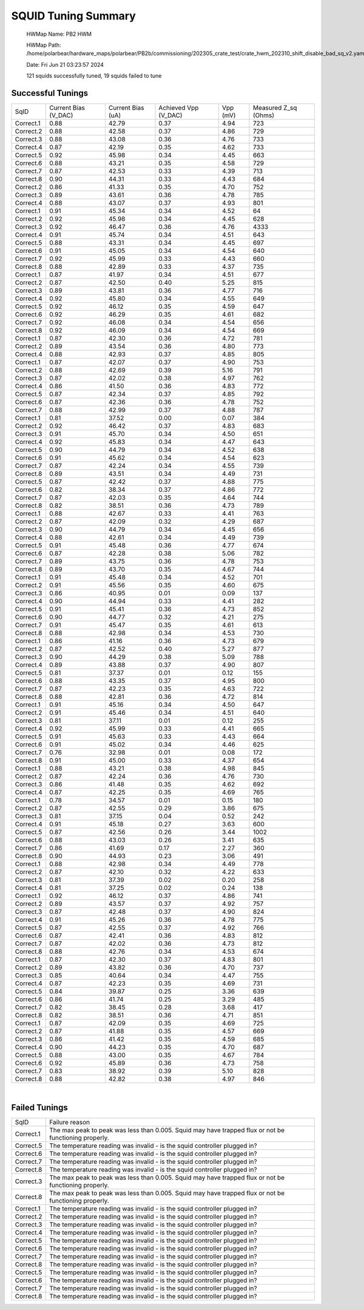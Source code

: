 
SQUID Tuning Summary
====================


 HWMap Name: PB2 HWM 

 HWMap Path: /home/polarbear/hardware_maps/polarbear/PB2b/commissioning/202305_crate_test/crate_hwm_202310_shift_disable_bad_sq_v2.yaml 

 Date: Fri Jun 21 03:23:57 2024 

 121 squids successfully tuned, 19 squids failed to tune 

Successful Tunings
------------------

+----------------------+----------------------+----------------------+----------------------+----------------------+----------------------+
| SqID                 | Current Bias (V_DAC) | Current Bias (uA)    | Achieved Vpp (V_DAC) | Vpp (mV)             | Measured Z_sq (Ohms) |
+----------------------+----------------------+----------------------+----------------------+----------------------+----------------------+
| Correct.1            | 0.88                 | 42.79                | 0.37                 | 4.94                 | 723                  |
+----------------------+----------------------+----------------------+----------------------+----------------------+----------------------+
| Correct.2            | 0.88                 | 42.58                | 0.37                 | 4.86                 | 729                  |
+----------------------+----------------------+----------------------+----------------------+----------------------+----------------------+
| Correct.3            | 0.88                 | 43.08                | 0.36                 | 4.76                 | 733                  |
+----------------------+----------------------+----------------------+----------------------+----------------------+----------------------+
| Correct.4            | 0.87                 | 42.19                | 0.35                 | 4.62                 | 733                  |
+----------------------+----------------------+----------------------+----------------------+----------------------+----------------------+
| Correct.5            | 0.92                 | 45.98                | 0.34                 | 4.45                 | 663                  |
+----------------------+----------------------+----------------------+----------------------+----------------------+----------------------+
| Correct.6            | 0.88                 | 43.21                | 0.35                 | 4.58                 | 729                  |
+----------------------+----------------------+----------------------+----------------------+----------------------+----------------------+
| Correct.7            | 0.87                 | 42.53                | 0.33                 | 4.39                 | 713                  |
+----------------------+----------------------+----------------------+----------------------+----------------------+----------------------+
| Correct.8            | 0.90                 | 44.31                | 0.33                 | 4.43                 | 684                  |
+----------------------+----------------------+----------------------+----------------------+----------------------+----------------------+
| Correct.2            | 0.86                 | 41.33                | 0.35                 | 4.70                 | 752                  |
+----------------------+----------------------+----------------------+----------------------+----------------------+----------------------+
| Correct.3            | 0.89                 | 43.61                | 0.36                 | 4.78                 | 785                  |
+----------------------+----------------------+----------------------+----------------------+----------------------+----------------------+
| Correct.4            | 0.88                 | 43.07                | 0.37                 | 4.93                 | 801                  |
+----------------------+----------------------+----------------------+----------------------+----------------------+----------------------+
| Correct.1            | 0.91                 | 45.34                | 0.34                 | 4.52                 | 64                   |
+----------------------+----------------------+----------------------+----------------------+----------------------+----------------------+
| Correct.2            | 0.92                 | 45.98                | 0.34                 | 4.45                 | 628                  |
+----------------------+----------------------+----------------------+----------------------+----------------------+----------------------+
| Correct.3            | 0.92                 | 46.47                | 0.36                 | 4.76                 | 4333                 |
+----------------------+----------------------+----------------------+----------------------+----------------------+----------------------+
| Correct.4            | 0.91                 | 45.74                | 0.34                 | 4.51                 | 643                  |
+----------------------+----------------------+----------------------+----------------------+----------------------+----------------------+
| Correct.5            | 0.88                 | 43.31                | 0.34                 | 4.45                 | 697                  |
+----------------------+----------------------+----------------------+----------------------+----------------------+----------------------+
| Correct.6            | 0.91                 | 45.05                | 0.34                 | 4.54                 | 640                  |
+----------------------+----------------------+----------------------+----------------------+----------------------+----------------------+
| Correct.7            | 0.92                 | 45.99                | 0.33                 | 4.43                 | 660                  |
+----------------------+----------------------+----------------------+----------------------+----------------------+----------------------+
| Correct.8            | 0.88                 | 42.89                | 0.33                 | 4.37                 | 735                  |
+----------------------+----------------------+----------------------+----------------------+----------------------+----------------------+
| Correct.1            | 0.87                 | 41.97                | 0.34                 | 4.51                 | 677                  |
+----------------------+----------------------+----------------------+----------------------+----------------------+----------------------+
| Correct.2            | 0.87                 | 42.50                | 0.40                 | 5.25                 | 815                  |
+----------------------+----------------------+----------------------+----------------------+----------------------+----------------------+
| Correct.3            | 0.89                 | 43.81                | 0.36                 | 4.77                 | 716                  |
+----------------------+----------------------+----------------------+----------------------+----------------------+----------------------+
| Correct.4            | 0.92                 | 45.80                | 0.34                 | 4.55                 | 649                  |
+----------------------+----------------------+----------------------+----------------------+----------------------+----------------------+
| Correct.5            | 0.92                 | 46.12                | 0.35                 | 4.59                 | 647                  |
+----------------------+----------------------+----------------------+----------------------+----------------------+----------------------+
| Correct.6            | 0.92                 | 46.29                | 0.35                 | 4.61                 | 682                  |
+----------------------+----------------------+----------------------+----------------------+----------------------+----------------------+
| Correct.7            | 0.92                 | 46.08                | 0.34                 | 4.54                 | 656                  |
+----------------------+----------------------+----------------------+----------------------+----------------------+----------------------+
| Correct.8            | 0.92                 | 46.09                | 0.34                 | 4.54                 | 669                  |
+----------------------+----------------------+----------------------+----------------------+----------------------+----------------------+
| Correct.1            | 0.87                 | 42.30                | 0.36                 | 4.72                 | 781                  |
+----------------------+----------------------+----------------------+----------------------+----------------------+----------------------+
| Correct.2            | 0.89                 | 43.54                | 0.36                 | 4.80                 | 773                  |
+----------------------+----------------------+----------------------+----------------------+----------------------+----------------------+
| Correct.4            | 0.88                 | 42.93                | 0.37                 | 4.85                 | 805                  |
+----------------------+----------------------+----------------------+----------------------+----------------------+----------------------+
| Correct.1            | 0.87                 | 42.07                | 0.37                 | 4.90                 | 753                  |
+----------------------+----------------------+----------------------+----------------------+----------------------+----------------------+
| Correct.2            | 0.88                 | 42.69                | 0.39                 | 5.16                 | 791                  |
+----------------------+----------------------+----------------------+----------------------+----------------------+----------------------+
| Correct.3            | 0.87                 | 42.02                | 0.38                 | 4.97                 | 762                  |
+----------------------+----------------------+----------------------+----------------------+----------------------+----------------------+
| Correct.4            | 0.86                 | 41.50                | 0.36                 | 4.83                 | 772                  |
+----------------------+----------------------+----------------------+----------------------+----------------------+----------------------+
| Correct.5            | 0.87                 | 42.34                | 0.37                 | 4.85                 | 792                  |
+----------------------+----------------------+----------------------+----------------------+----------------------+----------------------+
| Correct.6            | 0.87                 | 42.36                | 0.36                 | 4.78                 | 752                  |
+----------------------+----------------------+----------------------+----------------------+----------------------+----------------------+
| Correct.7            | 0.88                 | 42.99                | 0.37                 | 4.88                 | 787                  |
+----------------------+----------------------+----------------------+----------------------+----------------------+----------------------+
| Correct.1            | 0.81                 | 37.52                | 0.00                 | 0.07                 | 384                  |
+----------------------+----------------------+----------------------+----------------------+----------------------+----------------------+
| Correct.2            | 0.92                 | 46.42                | 0.37                 | 4.83                 | 683                  |
+----------------------+----------------------+----------------------+----------------------+----------------------+----------------------+
| Correct.3            | 0.91                 | 45.70                | 0.34                 | 4.50                 | 651                  |
+----------------------+----------------------+----------------------+----------------------+----------------------+----------------------+
| Correct.4            | 0.92                 | 45.83                | 0.34                 | 4.47                 | 643                  |
+----------------------+----------------------+----------------------+----------------------+----------------------+----------------------+
| Correct.5            | 0.90                 | 44.79                | 0.34                 | 4.52                 | 638                  |
+----------------------+----------------------+----------------------+----------------------+----------------------+----------------------+
| Correct.6            | 0.91                 | 45.62                | 0.34                 | 4.54                 | 623                  |
+----------------------+----------------------+----------------------+----------------------+----------------------+----------------------+
| Correct.7            | 0.87                 | 42.24                | 0.34                 | 4.55                 | 739                  |
+----------------------+----------------------+----------------------+----------------------+----------------------+----------------------+
| Correct.8            | 0.89                 | 43.51                | 0.34                 | 4.49                 | 731                  |
+----------------------+----------------------+----------------------+----------------------+----------------------+----------------------+
| Correct.5            | 0.87                 | 42.42                | 0.37                 | 4.88                 | 775                  |
+----------------------+----------------------+----------------------+----------------------+----------------------+----------------------+
| Correct.6            | 0.82                 | 38.34                | 0.37                 | 4.86                 | 772                  |
+----------------------+----------------------+----------------------+----------------------+----------------------+----------------------+
| Correct.7            | 0.87                 | 42.03                | 0.35                 | 4.64                 | 744                  |
+----------------------+----------------------+----------------------+----------------------+----------------------+----------------------+
| Correct.8            | 0.82                 | 38.51                | 0.36                 | 4.73                 | 789                  |
+----------------------+----------------------+----------------------+----------------------+----------------------+----------------------+
| Correct.1            | 0.88                 | 42.67                | 0.33                 | 4.41                 | 763                  |
+----------------------+----------------------+----------------------+----------------------+----------------------+----------------------+
| Correct.2            | 0.87                 | 42.09                | 0.32                 | 4.29                 | 687                  |
+----------------------+----------------------+----------------------+----------------------+----------------------+----------------------+
| Correct.3            | 0.90                 | 44.79                | 0.34                 | 4.45                 | 656                  |
+----------------------+----------------------+----------------------+----------------------+----------------------+----------------------+
| Correct.4            | 0.88                 | 42.61                | 0.34                 | 4.49                 | 739                  |
+----------------------+----------------------+----------------------+----------------------+----------------------+----------------------+
| Correct.5            | 0.91                 | 45.48                | 0.36                 | 4.77                 | 674                  |
+----------------------+----------------------+----------------------+----------------------+----------------------+----------------------+
| Correct.6            | 0.87                 | 42.28                | 0.38                 | 5.06                 | 782                  |
+----------------------+----------------------+----------------------+----------------------+----------------------+----------------------+
| Correct.7            | 0.89                 | 43.75                | 0.36                 | 4.78                 | 753                  |
+----------------------+----------------------+----------------------+----------------------+----------------------+----------------------+
| Correct.8            | 0.89                 | 43.70                | 0.35                 | 4.67                 | 744                  |
+----------------------+----------------------+----------------------+----------------------+----------------------+----------------------+
| Correct.1            | 0.91                 | 45.48                | 0.34                 | 4.52                 | 701                  |
+----------------------+----------------------+----------------------+----------------------+----------------------+----------------------+
| Correct.2            | 0.91                 | 45.56                | 0.35                 | 4.60                 | 675                  |
+----------------------+----------------------+----------------------+----------------------+----------------------+----------------------+
| Correct.3            | 0.86                 | 40.95                | 0.01                 | 0.09                 | 137                  |
+----------------------+----------------------+----------------------+----------------------+----------------------+----------------------+
| Correct.4            | 0.90                 | 44.94                | 0.33                 | 4.41                 | 282                  |
+----------------------+----------------------+----------------------+----------------------+----------------------+----------------------+
| Correct.5            | 0.91                 | 45.41                | 0.36                 | 4.73                 | 852                  |
+----------------------+----------------------+----------------------+----------------------+----------------------+----------------------+
| Correct.6            | 0.90                 | 44.77                | 0.32                 | 4.21                 | 275                  |
+----------------------+----------------------+----------------------+----------------------+----------------------+----------------------+
| Correct.7            | 0.91                 | 45.47                | 0.35                 | 4.61                 | 613                  |
+----------------------+----------------------+----------------------+----------------------+----------------------+----------------------+
| Correct.8            | 0.88                 | 42.98                | 0.34                 | 4.53                 | 730                  |
+----------------------+----------------------+----------------------+----------------------+----------------------+----------------------+
| Correct.1            | 0.86                 | 41.16                | 0.36                 | 4.73                 | 679                  |
+----------------------+----------------------+----------------------+----------------------+----------------------+----------------------+
| Correct.2            | 0.87                 | 42.52                | 0.40                 | 5.27                 | 877                  |
+----------------------+----------------------+----------------------+----------------------+----------------------+----------------------+
| Correct.3            | 0.90                 | 44.29                | 0.38                 | 5.09                 | 788                  |
+----------------------+----------------------+----------------------+----------------------+----------------------+----------------------+
| Correct.4            | 0.89                 | 43.88                | 0.37                 | 4.90                 | 807                  |
+----------------------+----------------------+----------------------+----------------------+----------------------+----------------------+
| Correct.5            | 0.81                 | 37.37                | 0.01                 | 0.12                 | 155                  |
+----------------------+----------------------+----------------------+----------------------+----------------------+----------------------+
| Correct.6            | 0.88                 | 43.35                | 0.37                 | 4.95                 | 800                  |
+----------------------+----------------------+----------------------+----------------------+----------------------+----------------------+
| Correct.7            | 0.87                 | 42.23                | 0.35                 | 4.63                 | 722                  |
+----------------------+----------------------+----------------------+----------------------+----------------------+----------------------+
| Correct.8            | 0.88                 | 42.81                | 0.36                 | 4.72                 | 814                  |
+----------------------+----------------------+----------------------+----------------------+----------------------+----------------------+
| Correct.1            | 0.91                 | 45.16                | 0.34                 | 4.50                 | 647                  |
+----------------------+----------------------+----------------------+----------------------+----------------------+----------------------+
| Correct.2            | 0.91                 | 45.46                | 0.34                 | 4.51                 | 640                  |
+----------------------+----------------------+----------------------+----------------------+----------------------+----------------------+
| Correct.3            | 0.81                 | 37.11                | 0.01                 | 0.12                 | 255                  |
+----------------------+----------------------+----------------------+----------------------+----------------------+----------------------+
| Correct.4            | 0.92                 | 45.99                | 0.33                 | 4.41                 | 665                  |
+----------------------+----------------------+----------------------+----------------------+----------------------+----------------------+
| Correct.5            | 0.91                 | 45.63                | 0.33                 | 4.43                 | 664                  |
+----------------------+----------------------+----------------------+----------------------+----------------------+----------------------+
| Correct.6            | 0.91                 | 45.02                | 0.34                 | 4.46                 | 625                  |
+----------------------+----------------------+----------------------+----------------------+----------------------+----------------------+
| Correct.7            | 0.76                 | 32.98                | 0.01                 | 0.08                 | 172                  |
+----------------------+----------------------+----------------------+----------------------+----------------------+----------------------+
| Correct.8            | 0.91                 | 45.00                | 0.33                 | 4.37                 | 654                  |
+----------------------+----------------------+----------------------+----------------------+----------------------+----------------------+
| Correct.1            | 0.88                 | 43.21                | 0.38                 | 4.98                 | 845                  |
+----------------------+----------------------+----------------------+----------------------+----------------------+----------------------+
| Correct.2            | 0.87                 | 42.24                | 0.36                 | 4.76                 | 730                  |
+----------------------+----------------------+----------------------+----------------------+----------------------+----------------------+
| Correct.3            | 0.86                 | 41.48                | 0.35                 | 4.62                 | 692                  |
+----------------------+----------------------+----------------------+----------------------+----------------------+----------------------+
| Correct.4            | 0.87                 | 42.25                | 0.35                 | 4.69                 | 765                  |
+----------------------+----------------------+----------------------+----------------------+----------------------+----------------------+
| Correct.1            | 0.78                 | 34.57                | 0.01                 | 0.15                 | 180                  |
+----------------------+----------------------+----------------------+----------------------+----------------------+----------------------+
| Correct.2            | 0.87                 | 42.55                | 0.29                 | 3.86                 | 675                  |
+----------------------+----------------------+----------------------+----------------------+----------------------+----------------------+
| Correct.3            | 0.81                 | 37.15                | 0.04                 | 0.52                 | 242                  |
+----------------------+----------------------+----------------------+----------------------+----------------------+----------------------+
| Correct.4            | 0.91                 | 45.18                | 0.27                 | 3.63                 | 600                  |
+----------------------+----------------------+----------------------+----------------------+----------------------+----------------------+
| Correct.5            | 0.87                 | 42.56                | 0.26                 | 3.44                 | 1002                 |
+----------------------+----------------------+----------------------+----------------------+----------------------+----------------------+
| Correct.6            | 0.88                 | 43.03                | 0.26                 | 3.41                 | 635                  |
+----------------------+----------------------+----------------------+----------------------+----------------------+----------------------+
| Correct.7            | 0.86                 | 41.69                | 0.17                 | 2.27                 | 360                  |
+----------------------+----------------------+----------------------+----------------------+----------------------+----------------------+
| Correct.8            | 0.90                 | 44.93                | 0.23                 | 3.06                 | 491                  |
+----------------------+----------------------+----------------------+----------------------+----------------------+----------------------+
| Correct.1            | 0.88                 | 42.98                | 0.34                 | 4.49                 | 778                  |
+----------------------+----------------------+----------------------+----------------------+----------------------+----------------------+
| Correct.2            | 0.87                 | 42.10                | 0.32                 | 4.22                 | 633                  |
+----------------------+----------------------+----------------------+----------------------+----------------------+----------------------+
| Correct.3            | 0.81                 | 37.39                | 0.02                 | 0.20                 | 258                  |
+----------------------+----------------------+----------------------+----------------------+----------------------+----------------------+
| Correct.4            | 0.81                 | 37.25                | 0.02                 | 0.24                 | 138                  |
+----------------------+----------------------+----------------------+----------------------+----------------------+----------------------+
| Correct.1            | 0.92                 | 46.12                | 0.37                 | 4.86                 | 741                  |
+----------------------+----------------------+----------------------+----------------------+----------------------+----------------------+
| Correct.2            | 0.89                 | 43.57                | 0.37                 | 4.92                 | 757                  |
+----------------------+----------------------+----------------------+----------------------+----------------------+----------------------+
| Correct.3            | 0.87                 | 42.48                | 0.37                 | 4.90                 | 824                  |
+----------------------+----------------------+----------------------+----------------------+----------------------+----------------------+
| Correct.4            | 0.91                 | 45.26                | 0.36                 | 4.78                 | 775                  |
+----------------------+----------------------+----------------------+----------------------+----------------------+----------------------+
| Correct.5            | 0.87                 | 42.55                | 0.37                 | 4.92                 | 766                  |
+----------------------+----------------------+----------------------+----------------------+----------------------+----------------------+
| Correct.6            | 0.87                 | 42.41                | 0.36                 | 4.83                 | 812                  |
+----------------------+----------------------+----------------------+----------------------+----------------------+----------------------+
| Correct.7            | 0.87                 | 42.02                | 0.36                 | 4.73                 | 812                  |
+----------------------+----------------------+----------------------+----------------------+----------------------+----------------------+
| Correct.8            | 0.88                 | 42.76                | 0.34                 | 4.53                 | 674                  |
+----------------------+----------------------+----------------------+----------------------+----------------------+----------------------+
| Correct.1            | 0.87                 | 42.30                | 0.37                 | 4.83                 | 801                  |
+----------------------+----------------------+----------------------+----------------------+----------------------+----------------------+
| Correct.2            | 0.89                 | 43.82                | 0.36                 | 4.70                 | 737                  |
+----------------------+----------------------+----------------------+----------------------+----------------------+----------------------+
| Correct.3            | 0.85                 | 40.64                | 0.34                 | 4.47                 | 755                  |
+----------------------+----------------------+----------------------+----------------------+----------------------+----------------------+
| Correct.4            | 0.87                 | 42.23                | 0.35                 | 4.69                 | 731                  |
+----------------------+----------------------+----------------------+----------------------+----------------------+----------------------+
| Correct.5            | 0.84                 | 39.87                | 0.25                 | 3.36                 | 639                  |
+----------------------+----------------------+----------------------+----------------------+----------------------+----------------------+
| Correct.6            | 0.86                 | 41.74                | 0.25                 | 3.29                 | 485                  |
+----------------------+----------------------+----------------------+----------------------+----------------------+----------------------+
| Correct.7            | 0.82                 | 38.45                | 0.28                 | 3.68                 | 417                  |
+----------------------+----------------------+----------------------+----------------------+----------------------+----------------------+
| Correct.8            | 0.82                 | 38.51                | 0.36                 | 4.71                 | 851                  |
+----------------------+----------------------+----------------------+----------------------+----------------------+----------------------+
| Correct.1            | 0.87                 | 42.09                | 0.35                 | 4.69                 | 725                  |
+----------------------+----------------------+----------------------+----------------------+----------------------+----------------------+
| Correct.2            | 0.87                 | 41.88                | 0.35                 | 4.57                 | 669                  |
+----------------------+----------------------+----------------------+----------------------+----------------------+----------------------+
| Correct.3            | 0.86                 | 41.42                | 0.35                 | 4.59                 | 685                  |
+----------------------+----------------------+----------------------+----------------------+----------------------+----------------------+
| Correct.4            | 0.90                 | 44.23                | 0.35                 | 4.70                 | 687                  |
+----------------------+----------------------+----------------------+----------------------+----------------------+----------------------+
| Correct.5            | 0.88                 | 43.00                | 0.35                 | 4.67                 | 784                  |
+----------------------+----------------------+----------------------+----------------------+----------------------+----------------------+
| Correct.6            | 0.92                 | 45.89                | 0.36                 | 4.73                 | 758                  |
+----------------------+----------------------+----------------------+----------------------+----------------------+----------------------+
| Correct.7            | 0.83                 | 38.92                | 0.39                 | 5.10                 | 828                  |
+----------------------+----------------------+----------------------+----------------------+----------------------+----------------------+
| Correct.8            | 0.88                 | 42.82                | 0.38                 | 4.97                 | 846                  |
+----------------------+----------------------+----------------------+----------------------+----------------------+----------------------+

.. image:: ../plots/z_hist.png 
   :align: center

|


Failed Tunings
--------------

+-------------------------------------------------------------------------------------------------------+-------------------------------------------------------------------------------------------------------+
| SqID                                                                                                  | Failure reason                                                                                        |
+-------------------------------------------------------------------------------------------------------+-------------------------------------------------------------------------------------------------------+
| Correct.1                                                                                             | The max peak to peak was less than 0.005. Squid may have trapped flux or not be functioning properly. |
+-------------------------------------------------------------------------------------------------------+-------------------------------------------------------------------------------------------------------+
| Correct.5                                                                                             | The temperature reading was invalid - is the squid controller plugged in?                             |
+-------------------------------------------------------------------------------------------------------+-------------------------------------------------------------------------------------------------------+
| Correct.6                                                                                             | The temperature reading was invalid - is the squid controller plugged in?                             |
+-------------------------------------------------------------------------------------------------------+-------------------------------------------------------------------------------------------------------+
| Correct.7                                                                                             | The temperature reading was invalid - is the squid controller plugged in?                             |
+-------------------------------------------------------------------------------------------------------+-------------------------------------------------------------------------------------------------------+
| Correct.8                                                                                             | The temperature reading was invalid - is the squid controller plugged in?                             |
+-------------------------------------------------------------------------------------------------------+-------------------------------------------------------------------------------------------------------+
| Correct.3                                                                                             | The max peak to peak was less than 0.005. Squid may have trapped flux or not be functioning properly. |
+-------------------------------------------------------------------------------------------------------+-------------------------------------------------------------------------------------------------------+
| Correct.8                                                                                             | The max peak to peak was less than 0.005. Squid may have trapped flux or not be functioning properly. |
+-------------------------------------------------------------------------------------------------------+-------------------------------------------------------------------------------------------------------+
| Correct.1                                                                                             | The temperature reading was invalid - is the squid controller plugged in?                             |
+-------------------------------------------------------------------------------------------------------+-------------------------------------------------------------------------------------------------------+
| Correct.2                                                                                             | The temperature reading was invalid - is the squid controller plugged in?                             |
+-------------------------------------------------------------------------------------------------------+-------------------------------------------------------------------------------------------------------+
| Correct.3                                                                                             | The temperature reading was invalid - is the squid controller plugged in?                             |
+-------------------------------------------------------------------------------------------------------+-------------------------------------------------------------------------------------------------------+
| Correct.4                                                                                             | The temperature reading was invalid - is the squid controller plugged in?                             |
+-------------------------------------------------------------------------------------------------------+-------------------------------------------------------------------------------------------------------+
| Correct.5                                                                                             | The temperature reading was invalid - is the squid controller plugged in?                             |
+-------------------------------------------------------------------------------------------------------+-------------------------------------------------------------------------------------------------------+
| Correct.6                                                                                             | The temperature reading was invalid - is the squid controller plugged in?                             |
+-------------------------------------------------------------------------------------------------------+-------------------------------------------------------------------------------------------------------+
| Correct.7                                                                                             | The temperature reading was invalid - is the squid controller plugged in?                             |
+-------------------------------------------------------------------------------------------------------+-------------------------------------------------------------------------------------------------------+
| Correct.8                                                                                             | The temperature reading was invalid - is the squid controller plugged in?                             |
+-------------------------------------------------------------------------------------------------------+-------------------------------------------------------------------------------------------------------+
| Correct.5                                                                                             | The temperature reading was invalid - is the squid controller plugged in?                             |
+-------------------------------------------------------------------------------------------------------+-------------------------------------------------------------------------------------------------------+
| Correct.6                                                                                             | The temperature reading was invalid - is the squid controller plugged in?                             |
+-------------------------------------------------------------------------------------------------------+-------------------------------------------------------------------------------------------------------+
| Correct.7                                                                                             | The temperature reading was invalid - is the squid controller plugged in?                             |
+-------------------------------------------------------------------------------------------------------+-------------------------------------------------------------------------------------------------------+
| Correct.8                                                                                             | The temperature reading was invalid - is the squid controller plugged in?                             |
+-------------------------------------------------------------------------------------------------------+-------------------------------------------------------------------------------------------------------+

